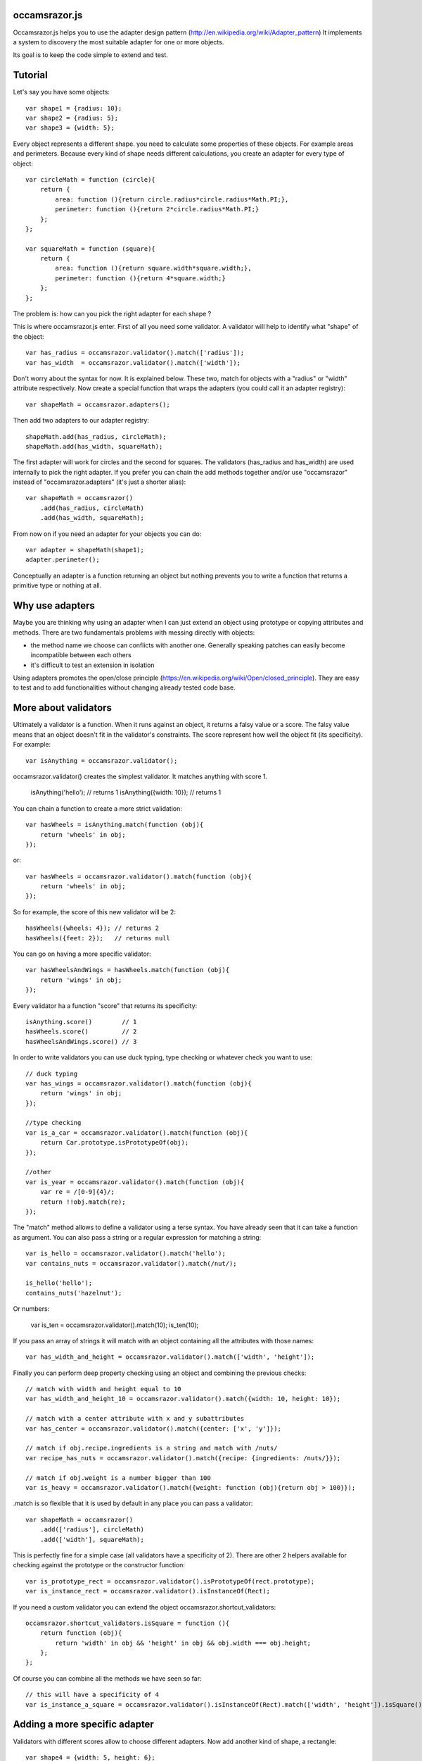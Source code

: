 occamsrazor.js
==============
Occamsrazor.js helps you to use the adapter design pattern (http://en.wikipedia.org/wiki/Adapter_pattern)
It implements a system to discovery the most suitable adapter for one or more objects.

Its goal is to keep the code simple to extend and test.

Tutorial
========
Let's say you have some objects::

    var shape1 = {radius: 10};
    var shape2 = {radius: 5};
    var shape3 = {width: 5};

Every object represents a different shape. you need to calculate some properties of these objects. For example areas and perimeters.
Because every kind of shape needs different calculations, you create an adapter for every type of object::

    var circleMath = function (circle){
        return {
            area: function (){return circle.radius*circle.radius*Math.PI;},
            perimeter: function (){return 2*circle.radius*Math.PI;}
        };
    };

    var squareMath = function (square){
        return {
            area: function (){return square.width*square.width;},
            perimeter: function (){return 4*square.width;}
        };
    };

The problem is: how can you pick the right adapter for each shape ?

This is where occamsrazor.js enter.
First of all you need some validator. A validator will help to identify what "shape" of the object::

    var has_radius = occamsrazor.validator().match(['radius']);
    var has_width  = occamsrazor.validator().match(['width']);

Don't worry about the syntax for now. It is explained below.
These two, match for objects with a "radius" or "width" attribute respectively.
Now create a special function that wraps the adapters (you could call it an adapter registry)::

    var shapeMath = occamsrazor.adapters();

Then add two adapters to our adapter registry::

    shapeMath.add(has_radius, circleMath);
    shapeMath.add(has_width, squareMath);

The first adapter will work for circles and the second for squares. The validators (has_radius and has_width) are used internally to pick the right adapter.
If you prefer you can chain the add methods together and/or use "occamsrazor" instead of "occamsrazor.adapters" (it's just a shorter alias)::

    var shapeMath = occamsrazor()
        .add(has_radius, circleMath)
        .add(has_width, squareMath);

From now on if you need an adapter for your objects you can do::

    var adapter = shapeMath(shape1);
    adapter.perimeter();

Conceptually an adapter is a function returning an object but nothing prevents you to write a function that returns a primitive type or nothing at all.

Why use adapters
================
Maybe you are thinking why using an adapter when I can just extend an object using prototype or copying attributes and methods.
There are two fundamentals problems with messing directly with objects:

- the method name we choose can conflicts with another one. Generally speaking patches can easily become incompatible between each others
- it's difficult to test an extension in isolation

Using adapters promotes the open/close principle (https://en.wikipedia.org/wiki/Open/closed_principle). They are easy to test and to add functionalities without changing already tested code base.

More about validators
=====================
Ultimately a validator is a function. When it runs against an object, it returns a falsy value or a score.
The falsy value means that an object doesn't fit in the validator's constraints.
The score represent how well the object fit (its specificity). For example::

    var isAnything = occamsrazor.validator();

occamsrazor.validator() creates the simplest validator. It matches anything with score 1.

    isAnything('hello'); // returns 1
    isAnything({width: 10}); // returns 1

You can chain a function to create a more strict validation::

    var hasWheels = isAnything.match(function (obj){
        return 'wheels' in obj;
    });

or::

    var hasWheels = occamsrazor.validator().match(function (obj){
        return 'wheels' in obj;
    });

So for example, the score of this new validator will be 2::

    hasWheels({wheels: 4}); // returns 2
    hasWheels({feet: 2});   // returns null

You can go on having a more specific validator::

    var hasWheelsAndWings = hasWheels.match(function (obj){
        return 'wings' in obj;
    });

Every validator ha a function "score" that returns its specificity::

    isAnything.score()        // 1
    hasWheels.score()         // 2
    hasWheelsAndWings.score() // 3

In order to write validators you can use duck typing, type checking or whatever check you want to use::

    // duck typing
    var has_wings = occamsrazor.validator().match(function (obj){
        return 'wings' in obj;
    });

    //type checking
    var is_a_car = occamsrazor.validator().match(function (obj){
        return Car.prototype.isPrototypeOf(obj);
    });

    //other
    var is_year = occamsrazor.validator().match(function (obj){
        var re = /[0-9]{4}/;
        return !!obj.match(re);
    });

The "match" method allows to define a validator using a terse syntax. You have already seen that it can take a function as argument.
You can also pass a string or a regular expression for matching a string::

    var is_hello = occamsrazor.validator().match('hello');
    var contains_nuts = occamsrazor.validator().match(/nut/);

    is_hello('hello');
    contains_nuts('hazelnut');

Or numbers:

    var is_ten = occamsrazor.validator().match(10);
    is_ten(10);

If you pass an array of strings it will match with an object containing all the attributes with those names::

    var has_width_and_height = occamsrazor.validator().match(['width', 'height']);

Finally you can perform deep property checking using an object and combining the previous checks::

    // match with width and height equal to 10
    var has_width_and_height_10 = occamsrazor.validator().match({width: 10, height: 10});

    // match with a center attribute with x and y subattributes
    var has_center = occamsrazor.validator().match({center: ['x', 'y']});

    // match if obj.recipe.ingredients is a string and match with /nuts/
    var recipe_has_nuts = occamsrazor.validator().match({recipe: {ingredients: /nuts/}});

    // match if obj.weight is a number bigger than 100
    var is_heavy = occamsrazor.validator().match({weight: function (obj){return obj > 100}});

.match is so flexible that it is used by default in any place you can pass a validator::

    var shapeMath = occamsrazor()
        .add(['radius'], circleMath)
        .add(['width'], squareMath);

This is perfectly fine for a simple case (all validators have a specificity of 2).
There are other 2 helpers available for checking against the prototype or the constructor function::

    var is_prototype_rect = occamsrazor.validator().isPrototypeOf(rect.prototype);
    var is_instance_rect = occamsrazor.validator().isInstanceOf(Rect);

If you need a custom validator you can extend the object occamsrazor.shortcut_validators::

    occamsrazor.shortcut_validators.isSquare = function (){
        return function (obj){
            return 'width' in obj && 'height' in obj && obj.width === obj.height;
        };
    };

Of course you can combine all the methods we have seen so far::

    // this will have a specificity of 4
    var is_instance_a_square = occamsrazor.validator().isInstanceOf(Rect).match(['width', 'height']).isSquare();

Adding a more specific adapter
==============================
Validators with different scores allow to choose different adapters.
Now add another kind of shape, a rectangle::

    var shape4 = {width: 5, height: 6};

A rectangle has both width and height so you will define a more specific validator::

    var has_width_and_height = occamsrazor.validator().match(['width']).match(['height']); // score 3

You have already seen that any time you extend a validator, you get a new one so you could extend the previous one::

    var has_width_and_height = has_width.match(['height']); // score 3

Look out: this is different from defining a validator like this::

    var wrong_has_width_and_height = occamsrazor.validator().match(['width', 'height']); // score 2

The last one has the same specificity of has_width so occamsrazor won't be able to decide what adapter to use!

The score of this validator gets bigger every time is chained with another one::

    var is_parallelepiped = has_width_and_height.match(['depth']);

shape4 is both a rectangle and a square but the has_width_and_height validator is more specific.
Using this validator you can add another adapter::

    var rectangleMath = function (rectangle){
        return {
            area: function (){return rectangle.width*rectangle.height;},
            perimeter: function (){return 2*rectangle.width + 2*rectangle.height;}
        };
    };

    shapeMath.add(has_width_and_height, rectangleMath);

When you call the adapter registry it will returns the most specific adapter (based on the validator with the highest score)::

    var adapter = shapeMath(shape4); // rectangleMath(shape4)
    adapter.perimeter();

If the arguments (shape4 in the precious example) matches with more than one adapter with the same score, it will throw an exception.

Default adapter
===============

If you call an adapter and there is no match with the registered functions you get an exception::

    shapeMath(not_a_shape); // it throws: new Error("Function not found")

It might happen that you need a generic adapter to be called, when no other adapter fit. You can register a default using notFound::

    shapeMath.notFound(function (){return;})
    shapeMath(not_a_shape); // returns undefined

Deleting an adapter
===================

If you want to delete an adapter you can use the "remove" method::

    shapeMath.remove(rectangleMath);

The remove method is chainable::

    shapeMath.remove(rectangleMath).remove(squareMath);

Multiadapters
=============
In the previous example you saw adapters that adapt a single object. We can also build multiadapters: adapters that adapt more than one object.

Let's make an example. I am writing a drawing application. This application draw different shapes in different context using either canvas, svg or DOM manipulation.
Each of these context has a different API and I am forced to write a different drawing subroutine. To manage the code easily I could use some multiadapters::

    var shapeDraw = occamsrazor.adapters();

    // draw a circle on canvas
    shapeDraw.add(has_radius, is_canvas, function (circle, canvasContext){
        ...
    });

    // draw a square on canvas
    shapeDraw.add(has_width, is_canvas, function (square, canvasContext){
        ...
    });

    // draw a circle on svg
    shapeDraw.add(has_radius, is_svg, function (circle, svgContext){
        ...
    });

    // draw a square on svg
    shapeDraw.add(has_width, is_svg, function (square, svgContext){
        ...
    });

    // draw a circle using DIVs
    shapeDraw.add(has_radius, is_dom, function (circle, domContext){
        ...
    });

    // draw a square using DIVs
    shapeDraw.add(has_width, is_dom, function (square, domContext){
        ...
    });

From now, if I want to draw something on any context I will use::

    var shape = {radius: 10},
        context = document.getElementByID('#drawing_space');

    painter = shapeDraw(shape, context);
    painter.draw();

The adapters machinery will do the rest executing the adapter with the highest score.

The score of multiadapters is calculated sorting the score of each validator in lexicographical order http://en.wikipedia.org/wiki/Lexicographical_order (like a dictionary).

Passing parameters to the adapter
=================================

You should notice from the previous examples that adapters take as arguments the variables that pass the validation::

    shapeDraw.add(has_radius, is_canvas, function (circle, canvasContext){
    ...
    painter = shapeDraw(shape, context);

In this case a "circle" object and a "canvasContext" object. You can also call the adapter with some extra arguments::

    shapeDraw.add(has_radius, is_canvas, function (circle, canvasContext, strokecolor, fillcolor ){
    ...
    painter = shapeDraw(shape, context, 'red', 'black');

These extra arguments are not considered for the purpose of selecting the adapter.

Adding constructor functions to an adapter
==========================================

Occamsrazor works with constructor functions too ! you just need to wrap the constructor function inside a special wrapper::

    Shape = occamsrazor
        .add(has_width, occamsrazor.wrapConstructor(function (obj){
            this.width = obj.width;
            this.area = this.width * this.width;
        }))
        .add(has_radius, occamsrazor.wrapConstructor(function (obj){
            this.radius = obj.radius;
            this.area = 2 * this.radius * Math.PI;
        }));

    var shape = new Shape({width: 5});

The prototype chain and "constructor" attribute will work as expected.
A little side effect is that the constructor could be called as a function::

    var shape = Shape({width: 5});


Getting all the adapters
========================
Sometimes you need to get back all the matching adapters, not just the more specific::
Imagine we need to build a sort of menu of shapes available on canvas::

    var shapeAdder = occamsrazor.adapters();

    var shapeAdder.add(is_canvas, function (canvas){
        return {
            name: 'rectangle',
            add: function (){
                return {width: 5, height: 6};
            }
        }
    });

    var shapeAdder.add(is_canvas, function (canvas){
        return {
            name: 'circle',
            add: function (){
                return {radius: 5};
            }
        }
    });

    var shapeAdder.add(is_canvas, function (canvas){
        return {
            name: 'circle',
            add: function (){
                return {width: 5};
            }
        }
    });

    var canvas_shapes = shapeAdder.all(canvas);

This will return an array containing all the adapters representing the shapes that can be painted to a canvas.

Implementing a Mediator with occamsrazor
========================================
The feature above allows to build a "Mediator" object that implements publish/subscribe.
This is very useful to manage events in a centralized fashion.
Other information about the mediator design pattern are here: http://en.wikipedia.org/wiki/Mediator_pattern.
To make the syntax more intuitive "add" and "all" have the aliases "on" and "trigger"::

    pubsub.on("selected", has_radius, function (evt, circle){
      console.log('Circle is selected and the radius is ', circle.radius);
    });

    pubsub.trigger("selected", {radius: 10});

Registries
==========
This helper function is useful to group adapters in registries::

    var mathregistry = occamsrazor.registry('math'),
        getArea = mathregistry('area_functions');

If a registry doesn't exist it is created and returned by the registry function.
If the adapter required doesn't exist it is created and returned too.
If you don't specify a specific registry you'll get the "default" registry::

    var registry = occamsrazor.registry();
        getArea = registry('area_functions');


Syntax and reference
====================

Importing occamsrazor.js
------------------------
Occamsrazor can be imported in a traditional way::

    <script src="lib/occamsrazor.js"></script>

or using AMD (require.js).
You can also use it in node.js::

    var occamsrazor = require('occamsrazor');

Validator function
------------------

Syntax::

    occamsrazor.validator();

Returns a generic validator. It will validate every object with score 1.

occamsrazor.validator().score
-----------------------------

Syntax::

    a_validator.score();

Returns the score returned by this validator. It can be useful for debugging or introspection.


occamsrazor.validator().chain
-----------------------------

Add a check to the validator, and increment the score by 1.

Syntax::

    var validator = occamsrazor.validator().chain(function (obj){//return true or false});

Arguments:

- a function taking an object and returning true or false

occamsrazor.validator().match
-----------------------------

Add a check using a

Syntax::

    var validator = occamsrazor.validator().match(function); // the same as chain

    var validator = occamsrazor.validator().match(string);

    var validator = occamsrazor.validator().match(regular_expression);

    var validator = occamsrazor.validator().match([array of property names]);

    var validator = occamsrazor.validator().match({propName1: "string", propName2: {propName3: "string"}});

This form allows to perform the validation checking recursively, walking the properties of an object.

For example::

    var hasCenterX = occamsrazor.validator().match({center: {x: undefined}});
    // will match {center: {x: "10"}}

    var hasCenterX10 = occamsrazor.validator().match({center: {x: "10"}});
    // will match {center: {x: "10"}} but not {center: {x: "11"}}

    var hasCenter5or10 = occamsrazor.validator().match({center: {x : function (c){
      return c === "5" || c === "10";
    }}});
    // will match {center: {x: "5"}} or {center: {x: "10"}}


occamsrazor.validator().isPrototypeOf
-------------------------------------
Check if an object is a prototype of another.

Syntax::

    var validator = occamsrazor.validator().isPrototypeOf(obj);

occamsrazor.validator().instanceOf
-------------------------------------
Check if an object is an instance of a constructor.

Syntax::

    var validator = occamsrazor.validator().instanceOf(ContructorFunc);

occamsrazor.shortcut_validators
-------------------------------
It is an object where you can add your shortcut validators.
"match" and "isPrototypeOf" are added here but you can add your own if you need.

occamsrazor.adapters
--------------------

returns adapters.

Syntax::

    var adapters = occamsrazor.adapters();

or::

    var adapters = occamsrazor();

Adapters
========
A function/object returned from occamsrazor.adapter

Syntax::

    adapters([arg1, arg2 ...]);

take 0 or more arguments. It calls the most specific function for the arguments.

adapters.all
-------------------------------------------------------

Syntax::

    adapters.all([arg1, arg2 ...]);

take 0 or more arguments. It calls every function that match with the arguments.
The results of the functions are returned inside an array.

adapters.add (alias .on)
---------------------------------------------------

Add a function and 0 or more validators to the adapters.
If the adapter takes more than one argument (a multiadapter) you must pass the function as last argument.

Syntax::

    adapters.add(func)

    adapters.add(validator, func)

    adapters.add(validator, validator, validator ..., func)

returns the adapters (this method can be chained). The validator will be converted automatically to a function using occamsrazor.match
If a validator is null it becomes occamsrazor.validator().

adapters.notFound
---------------------------------------------------

Add a default function to the adapters.
This will be called whenever no others adapters fit.

Syntax::

    adapters.notFound(func)

returns the adapters (this method can be chained).

adapters.remove (alias .off)
------------------------------------
delete a function from the adapters. Syntax::

    adapters.remove(func);

returns the adapters (this method can be chained)

About the name
==============
The name of the library is taken from this philosophical principle:
Occam's Razor:
This principle is often summarized as "other things being equal, a simpler explanation is better than a more complex one."
http://en.wikipedia.org/wiki/Occam%27s_razor

Ok this name can be a little pretentious but I think it can effectively describe a library capable to find the most appropriate answer (adapter in this case) from a series of assumptions (validators).

A bit of history
================
If you already know Zope 3 and its component architecture you can find here many similarities.
This library tries to provide the same functionality of the ZCA (zope component architecture). The approach however is quite different: it is based on duck typing validators instead of interfaces.
I wrote about what I didn't like of Zope component architecture here (http://sithmel.blogspot.it/2012/05/occamsrazorjs-javascript-component.html)
